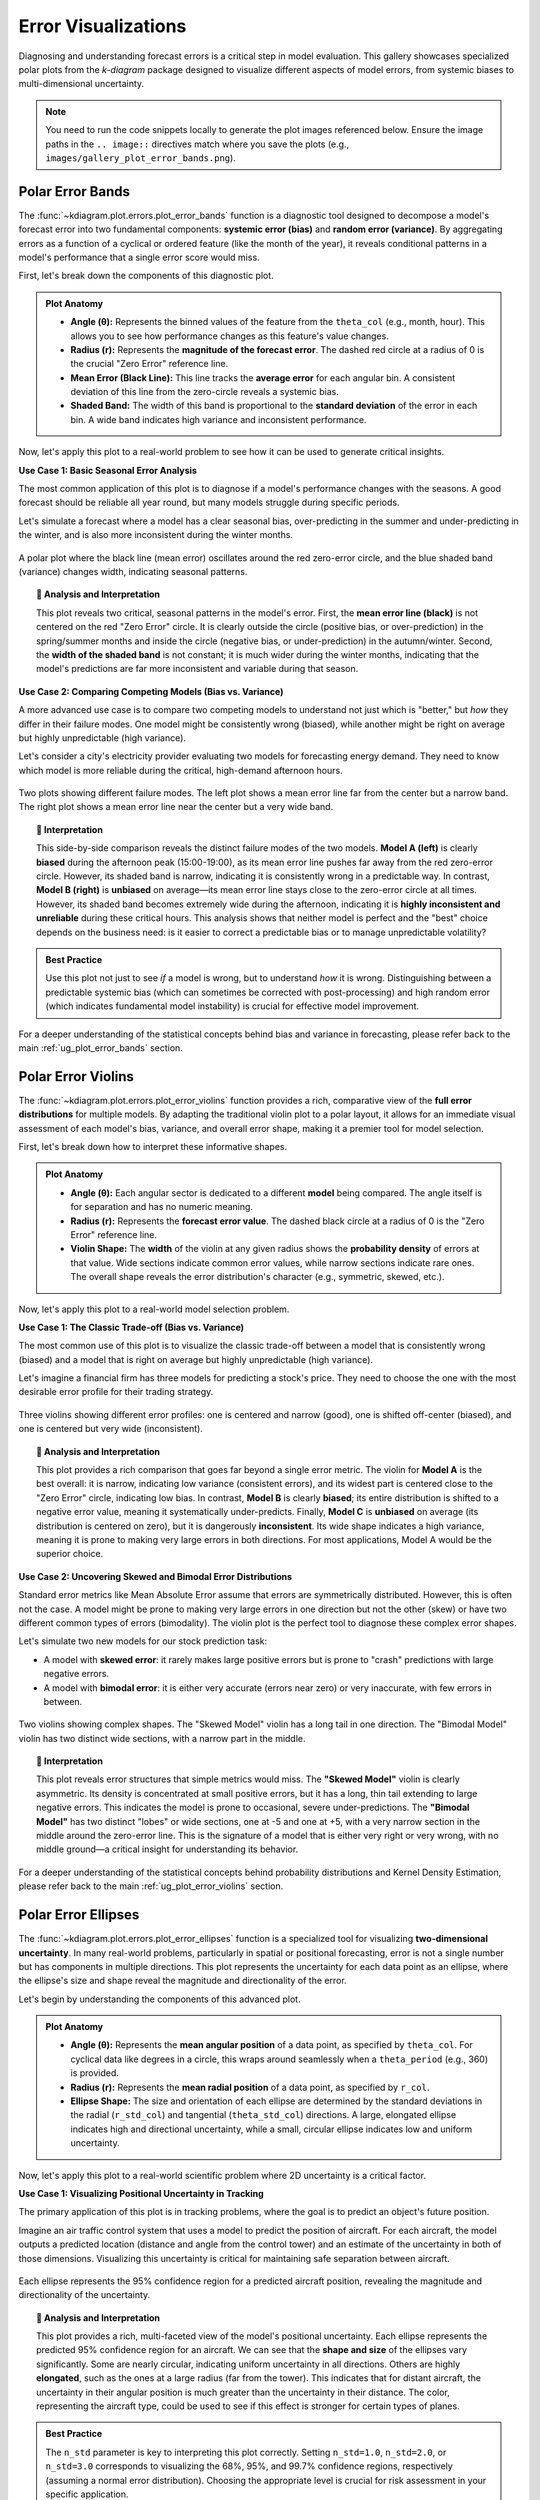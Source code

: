 .. _gallery_errors:

======================
Error Visualizations
======================

Diagnosing and understanding forecast errors is a critical step in
model evaluation. This gallery showcases specialized polar plots
from the `k-diagram` package designed to visualize different aspects
of model errors, from systemic biases to multi-dimensional uncertainty.

.. note::
   You need to run the code snippets locally to generate the plot
   images referenced below. Ensure the image paths in the
   ``.. image::`` directives match where you save the plots (e.g.,
   ``images/gallery_plot_error_bands.png``).

.. _gallery_plot_error_bands:

----------------------
Polar Error Bands
----------------------

The :func:`~kdiagram.plot.errors.plot_error_bands` function is a
diagnostic tool designed to decompose a model's forecast error
into two fundamental components: **systemic error (bias)** and **random
error (variance)**. By aggregating errors as a function of a cyclical or
ordered feature (like the month of the year), it reveals conditional
patterns in a model's performance that a single error score would miss.

First, let's break down the components of this diagnostic plot.

.. admonition:: Plot Anatomy
   :class: anatomy

   * **Angle (θ):** Represents the binned values of the feature from the
     ``theta_col`` (e.g., month, hour). This allows you to see how
     performance changes as this feature's value changes.
   * **Radius (r):** Represents the **magnitude of the forecast error**.
     The dashed red circle at a radius of 0 is the crucial "Zero Error"
     reference line.
   * **Mean Error (Black Line):** This line tracks the **average error**
     for each angular bin. A consistent deviation of this line from the
     zero-circle reveals a systemic bias.
   * **Shaded Band:** The width of this band is proportional to the
     **standard deviation** of the error in each bin. A wide band
     indicates high variance and inconsistent performance.

Now, let's apply this plot to a real-world problem to see how it can be
used to generate critical insights.

.. raw:: html

   <hr style="border-top: 1px solid #ccc; margin: 30px 0;">

**Use Case 1: Basic Seasonal Error Analysis**

The most common application of this plot is to diagnose if a model's
performance changes with the seasons. A good forecast should be reliable
all year round, but many models struggle during specific periods.

Let's simulate a forecast where a model has a clear seasonal bias,
over-predicting in the summer and under-predicting in the winter, and is
also more inconsistent during the winter months.

.. code-block:: python
   :linenos:

   import kdiagram as kd
   import pandas as pd
   import numpy as np
   import matplotlib.pyplot as plt

   # --- 1. Data Generation: A forecast with seasonal error patterns ---
   np.random.seed(42)
   n_points = 2000
   day_of_year = np.arange(n_points) % 365
   month = (day_of_year // 30) + 1
   # Create a bias (positive error) in summer and more noise in winter
   seasonal_bias = np.sin((day_of_year - 90) * np.pi / 180) * 10
   seasonal_noise = 4 + 3 * np.cos(day_of_year * np.pi / 180)**2
   errors = seasonal_bias + np.random.normal(0, seasonal_noise, n_points)

   df_seasonal_errors = pd.DataFrame({'month': month, 'forecast_error': errors})

   # --- 2. Plotting ---
   kd.plot_error_bands(
       df=df_seasonal_errors,
       error_col='forecast_error',
       theta_col='month',
       theta_period=12,
       theta_bins=12,
       n_std=1.5,
       title='Use Case 1: Seasonal Forecast Error Analysis',
       color='#2980B9',
       alpha=0.25,
       savefig="gallery/images/gallery_plot_error_bands_basic.png"
   )
   plt.close()

.. figure:: ../images/errors/gallery_plot_error_bands_basic.png
   :align: center
   :width: 70%
   :alt: A polar error band plot showing clear seasonal patterns in bias and variance.

   A polar plot where the black line (mean error) oscillates around
   the red zero-error circle, and the blue shaded band (variance)
   changes width, indicating seasonal patterns.

.. topic:: 🧠 Analysis and Interpretation
   :class: hint

   This plot reveals two critical, seasonal patterns in the model's
   error. First, the **mean error line (black)** is not centered on the
   red "Zero Error" circle. It is clearly outside the circle (positive
   bias, or over-prediction) in the spring/summer months and inside the
   circle (negative bias, or under-prediction) in the autumn/winter.
   Second, the **width of the shaded band** is not constant; it is much
   wider during the winter months, indicating that the model's
   predictions are far more inconsistent and variable during that
   season.

.. raw:: html

   <hr style="border-top: 1px solid #ccc; margin: 30px 0;">

**Use Case 2: Comparing Competing Models (Bias vs. Variance)**

A more advanced use case is to compare two competing models to understand
not just which is "better," but *how* they differ in their failure modes.
One model might be consistently wrong (biased), while another might be
right on average but highly unpredictable (high variance).

Let's consider a city's electricity provider evaluating two models for
forecasting energy demand. They need to know which model is more
reliable during the critical, high-demand afternoon hours.

.. code-block:: python
   :linenos:

   # --- 1. Data Generation: Two models with different error profiles ---
   np.random.seed(10)
   n_points = 5000
   hour = np.random.randint(0, 24, n_points)
   # Model A is consistently wrong (biased) in the afternoon but has low variance
   bias_A = np.where((hour >= 15) & (hour <= 19), 20, 0)
   error_A = bias_A + np.random.normal(0, 5, n_points)
   # Model B is right on average (unbiased) but highly inconsistent in the afternoon
   noise_B = np.where((hour >= 15) & (hour <= 19), 25, 5)
   error_B = np.random.normal(0, noise_B, n_points)

   df_model_A = pd.DataFrame({'hour': hour, 'error': error_A})
   df_model_B = pd.DataFrame({'hour': hour, 'error': error_B})

   # --- 2. Create side-by-side plots for comparison ---
   fig, (ax1, ax2) = plt.subplots(1, 2, figsize=(16, 8), subplot_kw={'projection': 'polar'})

   kd.plot_error_bands(
       df=df_model_A, ax=ax1, error_col='error', theta_col='hour',
       theta_period=24, theta_bins=24, title='Model A (Biased but Consistent)'
   )
   kd.plot_error_bands(
       df=df_model_B, ax=ax2, error_col='error', theta_col='hour',
       theta_period=24, theta_bins=24, title='Model B (Unbiased but Inconsistent)',
       color='darkgreen', alpha=0.2
   )
   fig.suptitle('Use Case 2: Comparing Model Error Profiles (Bias vs. Variance)', fontsize=16)
   fig.tight_layout(rect=[0, 0.03, 1, 0.95])
   fig.savefig("gallery/images/gallery_plot_error_bands_compare.png")
   plt.close(fig)


.. figure:: ../images/errors/gallery_plot_error_bands_compare.png
   :align: center
   :width: 90%
   :alt: Side-by-side error bands comparing a biased vs. an inconsistent model.

   Two plots showing different failure modes. The left plot shows a
   mean error line far from the center but a narrow band. The right
   plot shows a mean error line near the center but a very wide band.

.. topic:: 🧠 Interpretation
   :class: hint

   This side-by-side comparison reveals the distinct failure modes of
   the two models. **Model A (left)** is clearly **biased** during the
   afternoon peak (15:00-19:00), as its mean error line pushes far away
   from the red zero-error circle. However, its shaded band is narrow,
   indicating it is consistently wrong in a predictable way. In
   contrast, **Model B (right)** is **unbiased** on average—its mean error
   line stays close to the zero-error circle at all times. However, its
   shaded band becomes extremely wide during the afternoon, indicating
   it is **highly inconsistent and unreliable** during these critical
   hours. This analysis shows that neither model is perfect and the
   "best" choice depends on the business need: is it easier to correct a
   predictable bias or to manage unpredictable volatility?

.. admonition:: Best Practice
   :class: best-practice

   Use this plot not just to see *if* a model is wrong, but to
   understand *how* it is wrong. Distinguishing between a predictable
   systemic bias (which can sometimes be corrected with post-processing)
   and high random error (which indicates fundamental model
   instability) is crucial for effective model improvement.

.. raw:: html

   <hr style="border-top: 2px solid #ccc; margin: 40px 0;">

For a deeper understanding of the statistical concepts behind bias and
variance in forecasting, please refer back to the main
:ref:`ug_plot_error_bands` section.

.. _gallery_plot_error_violins:

---------------------
Polar Error Violins
---------------------

The :func:`~kdiagram.plot.errors.plot_error_violins` function provides a
rich, comparative view of the **full error distributions** for multiple
models. By adapting the traditional violin plot to a polar layout, it
allows for an immediate visual assessment of each model's bias,
variance, and overall error shape, making it a premier tool for model
selection.

First, let's break down how to interpret these informative shapes.

.. admonition:: Plot Anatomy
   :class: anatomy

   * **Angle (θ):** Each angular sector is dedicated to a different
     **model** being compared. The angle itself is for separation and has
     no numeric meaning.
   * **Radius (r):** Represents the **forecast error value**. The dashed
     black circle at a radius of 0 is the "Zero Error" reference line.
   * **Violin Shape:** The **width** of the violin at any given radius
     shows the **probability density** of errors at that value. Wide
     sections indicate common error values, while narrow sections
     indicate rare ones. The overall shape reveals the error
     distribution's character (e.g., symmetric, skewed, etc.).

Now, let's apply this plot to a real-world model selection problem.

.. raw:: html

   <hr style="border-top: 1px solid #ccc; margin: 30px 0;">

**Use Case 1: The Classic Trade-off (Bias vs. Variance)**

The most common use of this plot is to visualize the classic trade-off
between a model that is consistently wrong (biased) and a model that is
right on average but highly unpredictable (high variance).

Let's imagine a financial firm has three models for predicting a stock's
price. They need to choose the one with the most desirable error
profile for their trading strategy.

.. code-block:: python
   :linenos:

   import kdiagram as kd
   import pandas as pd
   import numpy as np
   import matplotlib.pyplot as plt

   # --- 1. Data Generation: Three models with different error profiles ---
   np.random.seed(0)
   n_points = 2000
   df_model_errors = pd.DataFrame({
       # Low bias and low variance
       'Error Model A': np.random.normal(loc=0.5, scale=1.5, size=n_points),
       # Strong negative bias
       'Error Model B': np.random.normal(loc=-4.0, scale=1.5, size=n_points),
       # Unbiased but high variance
       'Error Model C': np.random.normal(loc=0, scale=4.0, size=n_points),
   })

   # --- 2. Plotting ---
   kd.plot_error_violins(
       df_model_errors,
       'Error Model A', 'Error Model B', 'Error Model C',
       names=['A (Balanced)', 'B (Biased)', 'C (Inconsistent)'],
       title='Use Case 1: Comparing Model Error Distributions',
       cmap='plasma',
       savefig="gallery/images/gallery_plot_error_violins_basic.png"
   )
   plt.close()

.. figure:: ../images/errors/gallery_plot_error_violins_basic.png
   :align: center
   :width: 70%
   :alt: A polar violin plot comparing a good, a biased, and an inconsistent model.

   Three violins showing different error profiles: one is centered and
   narrow (good), one is shifted off-center (biased), and one is centered
   but very wide (inconsistent).

.. topic:: 🧠 Analysis and Interpretation
   :class: hint

   This plot provides a rich comparison that goes far beyond a single
   error metric. The violin for **Model A** is the best overall: it is
   narrow, indicating low variance (consistent errors), and its widest
   part is centered close to the "Zero Error" circle, indicating low
   bias. In contrast, **Model B** is clearly **biased**; its entire
   distribution is shifted to a negative error value, meaning it
   systematically under-predicts. Finally, **Model C** is **unbiased** on
   average (its distribution is centered on zero), but it is dangerously
   **inconsistent**. Its wide shape indicates a high variance, meaning it
   is prone to making very large errors in both directions. For most
   applications, Model A would be the superior choice.

.. raw:: html

   <hr style="border-top: 1px solid #ccc; margin: 30px 0;">

**Use Case 2: Uncovering Skewed and Bimodal Error Distributions**

Standard error metrics like Mean Absolute Error assume that errors are
symmetrically distributed. However, this is often not the case. A model
might be prone to making very large errors in one direction but not the
other (skew) or have two different common types of errors (bimodality).
The violin plot is the perfect tool to diagnose these complex error shapes.

Let's simulate two new models for our stock prediction task:

- A model with **skewed error**: it rarely makes large positive errors 
  but is prone to "crash" predictions with large negative errors.
- A model with **bimodal error**: it is either very accurate (errors near zero)
  or very inaccurate, with few errors in between.

.. code-block:: python
   :linenos:

   # --- 1. Data Generation: Complex Error Distributions ---
   np.random.seed(42)
   # Skewed errors (e.g., from a log-normal distribution)
   skewed_errors = 5 - np.random.lognormal(mean=1, sigma=0.5, size=n_points)
   # Bimodal errors (mixture of two normal distributions)
   bimodal_errors = np.concatenate([
       np.random.normal(loc=-5, scale=1, size=n_points // 2),
       np.random.normal(loc=5, scale=1, size=n_points // 2)
   ])
   df_complex_errors = pd.DataFrame({
       'Skewed Model': skewed_errors,
       'Bimodal Model': bimodal_errors
   })

   # --- 2. Plotting ---
   kd.plot_error_violins(
       df_complex_errors,
       'Skewed Model', 'Bimodal Model',
       title='Use Case 2: Diagnosing Skewed and Bimodal Errors',
       cmap='viridis',
       savefig="gallery/images/gallery_plot_error_violins_complex.png"
   )
   plt.close()

.. figure:: ../images/errors/gallery_plot_error_violins_complex.png
   :align: center
   :width: 70%
   :alt: A polar violin plot showing a skewed and a bimodal distribution.

   Two violins showing complex shapes. The "Skewed Model" violin has a
   long tail in one direction. The "Bimodal Model" violin has two distinct
   wide sections, with a narrow part in the middle.

.. topic:: 🧠 Interpretation
   :class: hint

   This plot reveals error structures that simple metrics would miss.
   The **"Skewed Model"** violin is clearly asymmetric. Its density is
   concentrated at small positive errors, but it has a long, thin tail
   extending to large negative errors. This indicates the model is
   prone to occasional, severe under-predictions. The **"Bimodal
   Model"** has two distinct "lobes" or wide sections, one at -5 and one
   at +5, with a very narrow section in the middle around the zero-error
   line. This is the signature of a model that is either very right or
   very wrong, with no middle ground—a critical insight for understanding
   its behavior.

.. raw:: html

   <hr style="border-top: 2px solid #ccc; margin: 40px 0;">

For a deeper understanding of the statistical concepts behind
probability distributions and Kernel Density Estimation, please refer
back to the main :ref:`ug_plot_error_violins` section.

.. _gallery_plot_error_ellipses:

----------------------
Polar Error Ellipses
----------------------

The :func:`~kdiagram.plot.errors.plot_error_ellipses` function is a
specialized tool for visualizing **two-dimensional uncertainty**. In many
real-world problems, particularly in spatial or positional forecasting,
error is not a single number but has components in multiple
directions. This plot represents the uncertainty for each data point as
an ellipse, where the ellipse's size and shape reveal the magnitude and
directionality of the error.

Let's begin by understanding the components of this advanced plot.

.. admonition:: Plot Anatomy
   :class: anatomy

   * **Angle (θ):** Represents the **mean angular position** of a data
     point, as specified by ``theta_col``. For cyclical data like
     degrees in a circle, this wraps around seamlessly when a
     ``theta_period`` (e.g., 360) is provided.
   * **Radius (r):** Represents the **mean radial position** of a data
     point, as specified by ``r_col``.
   * **Ellipse Shape:** The size and orientation of each ellipse are
     determined by the standard deviations in the radial (``r_std_col``)
     and tangential (``theta_std_col``) directions. A large, elongated
     ellipse indicates high and directional uncertainty, while a small,
     circular ellipse indicates low and uniform uncertainty.

Now, let's apply this plot to a real-world scientific problem where 2D
uncertainty is a critical factor.

.. raw:: html

   <hr style="border-top: 1px solid #ccc; margin: 30px 0;">

**Use Case 1: Visualizing Positional Uncertainty in Tracking**

The primary application of this plot is in tracking problems, where the
goal is to predict an object's future position.

Imagine an air traffic control system that uses a model to predict the
position of aircraft. For each aircraft, the model outputs a predicted
location (distance and angle from the control tower) and an estimate of
the uncertainty in both of those dimensions. Visualizing this
uncertainty is critical for maintaining safe separation between aircraft.

.. code-block:: python
   :linenos:

   import kdiagram as kd
   import pandas as pd
   import numpy as np
   import matplotlib.pyplot as plt

   np.random.seed(1)
   n_aircraft = 20

   # Generate distance first so we can reuse it
   distance_km = np.random.uniform(20, 80, n_aircraft)

   # Std in degrees grows with distance; same length as distance_km
   angle_std_deg = 2 + np.random.uniform(5, 10, n_aircraft) * (distance_km / 80.0)

   df_tracking = pd.DataFrame({
       "angle_deg":     np.linspace(0, 360, n_aircraft, endpoint=False),
       "distance_km":   distance_km,
       "distance_std":  np.random.uniform(2, 4, n_aircraft),
       # convert to radians for the plotting function
       "angle_std_rad": np.deg2rad(angle_std_deg),
       "aircraft_type": np.random.randint(1, 4, n_aircraft),
   })

   kd.plot_error_ellipses(
       df=df_tracking,
       r_col="distance_km",
       theta_col="angle_deg",        # degrees are fine; function maps internally
       r_std_col="distance_std",
       theta_std_col="angle_std_rad",# radians expected
       color_col="aircraft_type",
       n_std=2.0,
       title="Use Case 1: 2-Sigma Positional Uncertainty for Aircraft",
       cmap="cividis",
       alpha=0.7,
       edgecolor="black",
       linewidth=0.5,
       savefig="gallery/images/gallery_plot_error_ellipses_basic.png"
   )
   plt.close()

.. figure:: ../images/errors/gallery_plot_error_ellipses_basic.png
   :align: center
   :width: 70%
   :alt: A polar plot with ellipses of different shapes and sizes.

   Each ellipse represents the 95% confidence region for a predicted
   aircraft position, revealing the magnitude and directionality of the
   uncertainty.

.. topic:: 🧠 Analysis and Interpretation
   :class: hint

   This plot provides a rich, multi-faceted view of the model's
   positional uncertainty. Each ellipse represents the predicted 95%
   confidence region for an aircraft. We can see that the **shape and
   size** of the ellipses vary significantly. Some are nearly circular,
   indicating uniform uncertainty in all directions. Others are highly
   **elongated**, such as the ones at a large radius (far from the
   tower). This indicates that for distant aircraft, the uncertainty in
   their angular position is much greater than the uncertainty in their
   distance. The color, representing the aircraft type, could be used
   to see if this effect is stronger for certain types of planes.

.. admonition:: Best Practice
   :class: best-practice

   The ``n_std`` parameter is key to interpreting this plot correctly.
   Setting ``n_std=1.0``, ``n_std=2.0``, or ``n_std=3.0`` corresponds to
   visualizing the 68%, 95%, and 99.7% confidence regions, respectively 
   (assuming a normal error distribution). Choosing the appropriate
   level is crucial for risk assessment in your specific application.

.. raw:: html

   <hr style="border-top: 2px solid #ccc; margin: 40px 0;">

For a deeper understanding of the mathematical concepts behind
two-dimensional uncertainty and confidence ellipses, please refer back
to the main :ref:`ug_plot_error_ellipses` section.

.. _practical_app_error_evaluation:

--------------------------
Practical Application
--------------------------

While the sections above demonstrate each function in isolation, the
true power of ``k-diagram`` lies in using these tools together to conduct
a comprehensive, multi-faceted analysis. A thorough model evaluation
is not just about a single score; it's about building a deep
understanding of a model's behavior, its strengths, and its hidden
weaknesses.

This case study will walk you through a realistic workflow, showing how
the different plots from the ``errors`` module can be combined to move
from a high-level model comparison to a detailed, actionable diagnosis.

.. admonition:: Case Study: Selecting a Drone Navigation System
   :class: best-practice

   **The Business Problem:** A new logistics company, "AeroDeliver," is
   finalizing the design for its fleet of delivery drones. The most
   critical component is the navigation system responsible for the final
   landing phase. An accurate and reliable landing is paramount for safety
   and customer satisfaction.

   **The Models:** The engineering team is evaluating two competing systems:
   
   1. **"Standard GPS":** A reliable, cost-effective model based on traditional GPS.
   2. **"AI Vision":** A new, more expensive model that fuses GPS with computer
      vision to improve accuracy, especially under challenging conditions.

   **The Core Questions:** The team needs to answer three key questions
   to make a data-driven decision:
   
   1. Which model has the best **overall error profile** in terms of 
      bias and consistency?
   2. Does the performance of the chosen model degrade under specific, 
      predictable conditions, like the **time of day** (which affects 
      lighting for the vision system)?
   3. What is the precise **two-dimensional positional uncertainty** of the 
      final, chosen system for a safety and compliance report?

Let's use ``k-diagram`` to answer each of these questions in turn.

.. raw:: html

   <hr style="border-top: 1px solid #ccc; margin: 30px 0;">

**Step 1: Overall Performance Comparison with Error Violins**

Our first step is a high-level comparison. We need to look at the entire
distribution of landing errors for both models. A simple metric like
"average error" could be misleading. One model might have a zero average
error but make occasional, catastrophic mistakes. The polar violin plot
is the perfect tool for this initial, holistic comparison.

.. admonition:: Practical Example

   We will simulate the final landing error (in meters) for hundreds of
   test flights for both the "Standard GPS" and "AI Vision" systems.

   .. code-block:: python
      :linenos:

      import kdiagram as kd
      import pandas as pd
      import numpy as np
      import matplotlib.pyplot as plt

      # --- 1. Data Generation: Landing Errors ---
      np.random.seed(0)
      n_landings = 2000
      # The Standard GPS has a slight positive bias and moderate variance
      gps_errors = np.random.normal(loc=0.5, scale=1.0, size=n_landings)
      # The AI Vision model is unbiased and more consistent (lower variance)
      ai_vision_errors = np.random.normal(loc=0.0, scale=0.6, size=n_landings)

      df_errors = pd.DataFrame({
          'Standard GPS': gps_errors,
          'AI Vision': ai_vision_errors
      })

      # --- 2. Plotting ---
      kd.plot_error_violins(
          df_errors,
          'Standard GPS', 'AI Vision',
          names = ['Standard GPS', 'AI Vision'],
          title='Step 1: Overall Landing Error Comparison',
          savefig="gallery/images/casestudy_error_violins.png"
      )
      plt.close()

   .. figure:: ../images/errors/casestudy_error_violins.png
      :align: center
      :width: 70%
      :alt: A polar violin plot comparing the error distributions of two drone navigation models.

   **Quick Interpretation:**
    The violin plot provides a clear verdict on overall performance. The
    violin for the **"Standard GPS"** model is wider and its peak is
    visibly shifted slightly outside the "Zero Error" circle, indicating
    a small positive bias and higher variance. In contrast, the
    **"AI Vision"** model's violin is significantly narrower and is
    perfectly centered on zero. This indicates it is both **unbiased**
    and **more consistent**. Based on this initial analysis, the AI
    Vision model is the superior system.

.. raw:: html

   <hr style="border-top: 1px solid #ccc; margin: 30px 0;">

**Step 2: Diagnosing Conditional Performance with Error Bands**

Now that we've selected the AI Vision model as the better performer, we
need to stress-test it. We suspect that its performance might degrade at
dawn and dusk, when difficult lighting conditions could challenge the
computer vision algorithms. The polar error band plot is the ideal tool
to investigate if the model's error is conditional on the time of day.

.. admonition:: Practical Example

   We will simulate the AI model's landing errors across a full 24-hour
   cycle, introducing a slight degradation in performance (higher bias
   and variance) during sunrise (around 6:00) and sunset (around 18:00).

   .. code-block:: python
      :linenos:

      # --- 1. Data Generation: Time-Dependent Errors for the AI Model ---
      np.random.seed(42)
      n_landings = 3000
      hour_of_day = np.random.uniform(0, 24, n_landings)
      # Introduce a bias and higher noise during dawn (5-7) and dusk (17-19)
      is_twilight = ((hour_of_day > 5) & (hour_of_day < 7)) | ((hour_of_day > 17) & (hour_of_day < 19))
      bias = np.where(is_twilight, 0.3, 0)
      noise_scale = np.where(is_twilight, 1.0, 0.5)
      errors = bias + np.random.normal(0, noise_scale, n_landings)

      df_hourly_errors = pd.DataFrame({'hour': hour_of_day, 'landing_error': errors})

      # --- 2. Plotting ---
      kd.plot_error_bands(
          df=df_hourly_errors,
          error_col='landing_error',
          theta_col='hour',
          theta_period=24,
          theta_bins=24,
          n_std=2.0,
          title='Step 2: AI Model Error vs. Time of Day',
          savefig="gallery/images/casestudy_error_bands.png"
      )
      plt.close()

   .. figure:: ../images/errors/casestudy_error_bands.png
      :align: center
      :width: 70%
      :alt: A polar error band plot showing AI model error by hour of day.

   **Quick Interpretation:**
    This plot reveals a subtle but important conditional pattern. For
    most of the day, the black "Mean Error" line is flat on the red
    "Zero Error" circle, and the blue shaded band is very narrow,
    confirming the model's excellent performance. However, in the
    angular sectors corresponding to the **dawn and dusk hours**, the
    mean error line pushes slightly outwards, and the **shaded band becomes
    noticeably wider**. This is a critical finding: while the AI model
    is excellent overall, its performance degrades slightly in challenging
    lighting conditions, becoming both slightly biased and less consistent.

.. raw:: html

   <hr style="border-top: 1px solid #ccc; margin: 30px 0;">

**Step 3: Visualizing 2D Positional Uncertainty with Error Ellipses**

Finally, for the safety and compliance report, AeroDeliver needs to
provide a clear visualization of the AI model's 2D landing uncertainty.
The error isn't just one number; it has a North-South and an East-West
component. The polar error ellipse plot is designed to show exactly this.

.. admonition:: Practical Example

   We will simulate the predicted landing positions and the associated
   uncertainties (standard deviations) in both the radial (distance from
   target) and tangential (directional) axes for several landing sites.

   .. code-block:: python
      :linenos:

      # --- 1. Data Generation: 2D Positional Uncertainty ---
      np.random.seed(1)
      n_sites = 15
      df_tracking = pd.DataFrame({
          'angle_deg': np.linspace(0, 360, n_sites, endpoint=False),
          'distance_km': np.random.uniform(2, 8, n_sites),
          'distance_std_m': np.random.uniform(0.2, 0.8, n_sites), # Radial error in meters
          'angle_std_deg': np.random.uniform(0.5, 1.5, n_sites), # Angular error in degrees
          'site_priority': np.random.randint(1, 4, n_sites)
      })

      # --- 2. Plotting ---
      kd.plot_error_ellipses(
          df=df_tracking,
          r_col='distance_km',
          theta_col='angle_deg',
          r_std_col='distance_std_m',
          theta_std_col='angle_std_deg',
          color_col='site_priority',
          n_std=2.5, # Plot a 2.5-sigma (approx. 99%) confidence ellipse
          title='Step 3: 99% Confidence Landing Ellipses for AI Model',
          savefig="gallery/images/casestudy_error_ellipses.png"
      )
      plt.close()

   .. figure:: ../images/errors/casestudy_error_ellipses.png
      :align: center
      :width: 70%
      :alt: Polar error ellipses showing the 2D landing uncertainty for the AI model.

   **Quick Interpretation:**
    This final plot provides a clear, actionable summary of the AI
    model's spatial uncertainty. Each ellipse represents the 99%
    confidence region for a drone landing at a specific site. We can
    see that the ellipses are all small and nearly circular, indicating
    that the positional error is **low and uniform** in all directions.
    This visualization would be a key figure in a safety report, as it
    provides a clear and honest depiction of the system's expected
    landing precision.

.. raw:: html

   <hr style="border-top: 2px solid #ccc; margin: 40px 0;">

For a deeper understanding of the statistical concepts behind these
advanced error diagnostics, please refer back to the main
:ref:`userguide_errors` section.